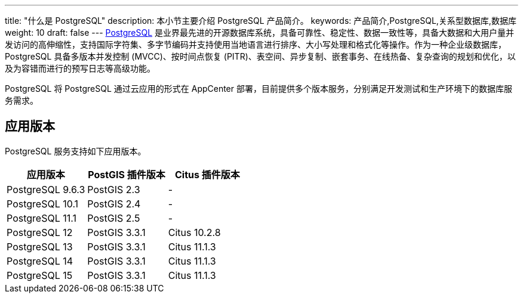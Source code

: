 ---
title: "什么是 PostgreSQL"
description: 本小节主要介绍 PostgreSQL 产品简介。 
keywords: 产品简介,PostgreSQL,关系型数据库,数据库
weight: 10
draft: false
---
https://www.postgresql.org/[PostgreSQL] 是业界最先进的开源数据库系统，具备可靠性、稳定性、数据一致性等，具备大数据和大用户量并发访问的高伸缩性，支持国际字符集、多字节编码并支持使用当地语言进行排序、大小写处理和格式化等操作。作为一种企业级数据库，PostgreSQL 具备多版本并发控制 (MVCC)、按时间点恢复 (PITR)、表空间、异步复制、嵌套事务、在线热备、复杂查询的规划和优化，以及为容错而进行的预写日志等高级功能。

PostgreSQL 将 PostgreSQL 通过云应用的形式在 AppCenter 部署，目前提供多个版本服务，分别满足开发测试和生产环境下的数据库服务需求。

== 应用版本

PostgreSQL 服务支持如下应用版本。

|===
| 应用版本 | PostGIS 插件版本 | Citus 插件版本

| PostgreSQL 9.6.3  | PostGIS 2.3 | -
| PostgreSQL 10.1  | PostGIS 2.4 | -
| PostgreSQL 11.1  | PostGIS 2.5 | -
| PostgreSQL 12  | PostGIS 3.3.1 | Citus 10.2.8
| PostgreSQL 13  | PostGIS 3.3.1 | Citus 11.1.3
| PostgreSQL 14  | PostGIS 3.3.1 | Citus 11.1.3
| PostgreSQL 15  | PostGIS 3.3.1 | Citus 11.1.3
|===
